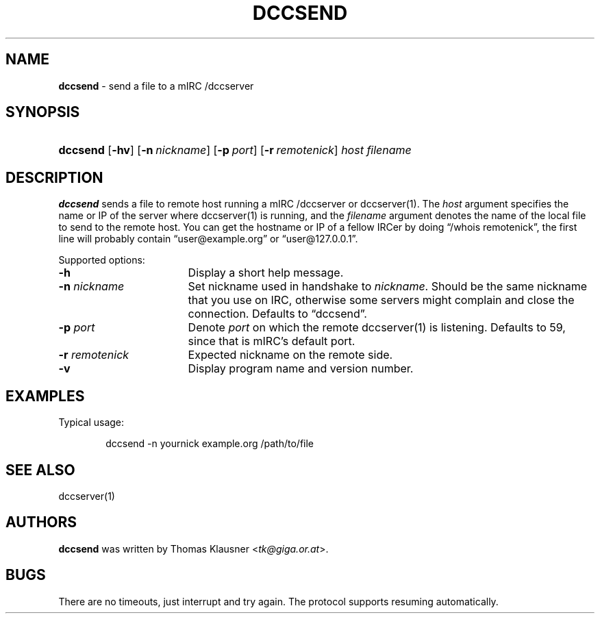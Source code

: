 .TH "DCCSEND" "1" "January 20, 2012" "NiH" "General Commands Manual"
.nh
.if n .ad l
.SH "NAME"
\fBdccsend\fR
\- send a file to a mIRC /dccserver
.SH "SYNOPSIS"
.HP 8n
\fBdccsend\fR
[\fB\-hv\fR]
[\fB\-n\fR\ \fInickname\fR]
[\fB\-p\fR\ \fIport\fR]
[\fB\-r\fR\ \fIremotenick\fR]
\fIhost\fR
\fIfilename\fR
.SH "DESCRIPTION"
\fBdccsend\fR
sends a file to remote host running a mIRC /dccserver or
dccserver(1).
The
\fIhost\fR
argument specifies the name or IP of the server where
dccserver(1)
is running, and the
\fIfilename\fR
argument denotes the name of the local file to send to the remote host.
You can get the hostname or IP of a fellow IRCer by doing
\(lq/whois remotenick\(rq,
the first line will probably contain
\(lquser@example.org\(rq
or
\(lquser@127.0.0.1\(rq.
.PP
Supported options:
.TP 17n
\fB\-h\fR
Display a short help message.
.TP 17n
\fB\-n\fR \fInickname\fR
Set nickname used in handshake to
\fInickname\fR.
Should be the same nickname that you use on IRC, otherwise some
servers might complain and close the connection.
Defaults to
\(lqdccsend\(rq.
.TP 17n
\fB\-p\fR \fIport\fR
Denote
\fIport\fR
on which the remote
dccserver(1)
is listening.
Defaults to 59, since that is mIRC's default port.
.TP 17n
\fB\-r\fR \fIremotenick\fR
Expected nickname on the remote side.
.TP 17n
\fB\-v\fR
Display program name and version number.
.SH "EXAMPLES"
Typical usage:
.nf
.sp
.RS 6n
dccsend -n yournick example.org /path/to/file
.RE
.fi
.SH "SEE ALSO"
dccserver(1)
.SH "AUTHORS"
\fBdccsend\fR
was written by
Thomas Klausner <\fItk@giga.or.at\fR>.
.SH "BUGS"
There are no timeouts, just interrupt and try again.
The protocol supports resuming automatically.
